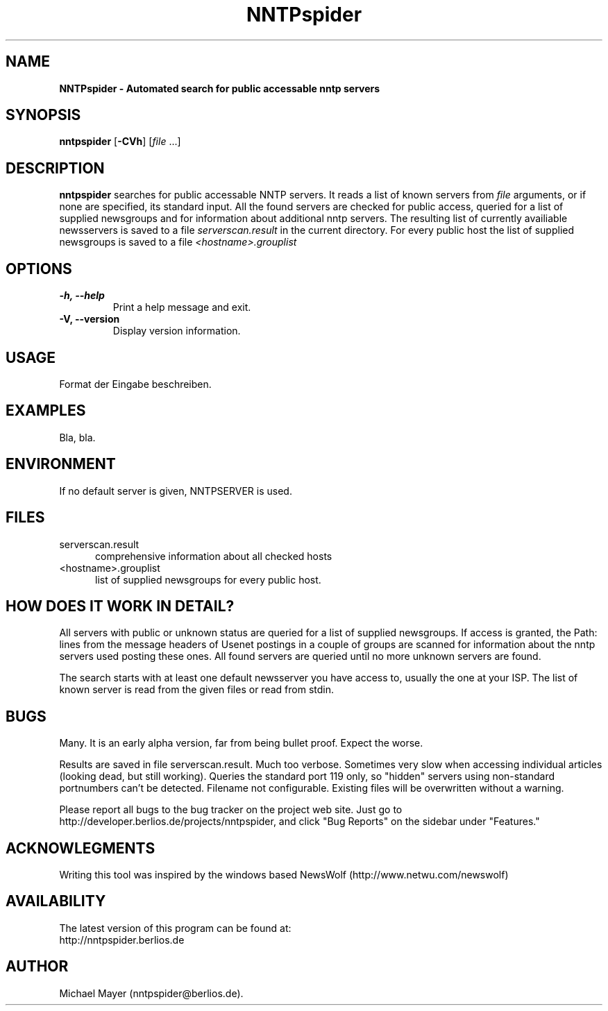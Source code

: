 .\" Man page for NNTPspider
.\"
.\" Copyright (C) 2004 Michael Mayer (MM)
.\"
.\" You may distribute under the terms of the GNU General Public
.\" License as specified in the file COPYING that comes with the
.\" man-db distribution.
.\"
.\" Tue, 09 Mar 2004 16:42:54 +0100  MM (nntpspider@berlios.de)
.\" 
.pc
.TH NNTPspider 1 "2004-03-09" "0.0.1" "Network utilities"
.SH NAME
.B NNTPspider \- Automated search for public accessable nntp servers
.SH SYNOPSIS
.B nntpspider
.RB [\| \-CVh \|]
.RI [\| file
\&.\|.\|.\|]
.SH DESCRIPTION
.B nntpspider
searches for public accessable NNTP servers. It reads a list of known servers
from
.I file
arguments, or if none are specified, its standard input. All the found
servers are checked for public access, queried for a list of supplied
newsgroups and for information about additional nntp servers. The
resulting list of currently availiable newsservers is saved to a file
.I serverscan.result
in the current directory. For every public host the list of supplied
newsgroups is saved to a file
.I <hostname>.grouplist
.SH OPTIONS
.TP
.B \-h, \-\-help
Print a help message and exit.
.TP
.B \-V, \-\-version
Display version information.
.SH USAGE
Format der Eingabe beschreiben.
.SH EXAMPLES
Bla, bla.
.SH ENVIRONMENT
If no default server is given, NNTPSERVER is used.
.SH FILES
.TP 5
serverscan.result
comprehensive information about all checked hosts
.TP 5
<hostname>.grouplist
list of supplied newsgroups for every public host.
.SH "HOW DOES IT WORK IN DETAIL?"
All servers with public or unknown status are queried for a list of supplied
newsgroups. If access is granted, the Path: lines from the message headers
of Usenet postings in a couple of groups are scanned for information about
the nntp servers used posting these ones. All found servers are queried
until no more unknown servers are found.
.PP
The search starts with at least one default
newsserver you have access to, usually the one at your ISP. The list of
known server is read from the given files or read from stdin.
.SH BUGS
Many. It is an early alpha version, far from being bullet proof. Expect the
worse.
.PP
Results are saved in file serverscan.result. Much too verbose.
Sometimes very slow when accessing individual articles (looking dead, but
still working). Queries the standard port 119 only, so "hidden" servers using
non-standard portnumbers can't be detected. Filename not configurable.
Existing files will be overwritten without a warning.
.PP
Please report all bugs to the bug tracker on the project web
site. Just go to http://developer.berlios.de/projects/nntpspider, and click
"Bug Reports" on the sidebar under "Features."
.SH ACKNOWLEGMENTS
Writing this tool was inspired by the windows based NewsWolf
(http://www.netwu.com/newswolf)
.SH AVAILABILITY
The latest version of this program can be found at:
  http://nntpspider.berlios.de
.SH AUTHOR
.nf
Michael Mayer (nntpspider@berlios.de).
.fi
